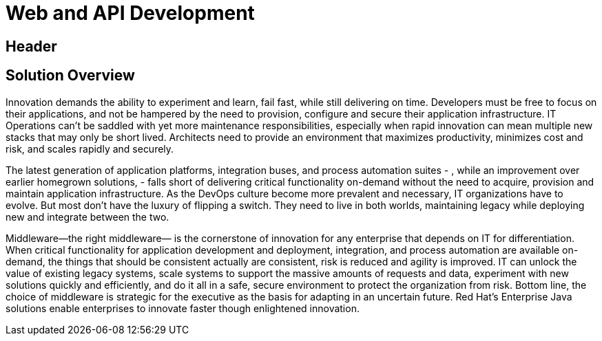 = Web and API Development
:awestruct-layout: solution-detail

== Header

== Solution Overview
Innovation demands the ability to experiment and learn, fail fast, while still delivering on time.  Developers must be free to focus on their applications, and not be hampered by the need to provision, configure and secure their application infrastructure. IT Operations can't be saddled with yet more maintenance responsibilities, especially when rapid innovation can mean multiple new stacks that may only be short lived. Architects need to provide an environment that maximizes productivity, minimizes cost and risk, and scales rapidly and securely.

The latest generation of application platforms, integration buses, and process automation suites - , while an improvement over earlier homegrown solutions, -  falls short of delivering critical functionality on-demand without the need to acquire, provision and maintain application infrastructure.  As the DevOps culture become more prevalent and necessary, IT organizations have to evolve.  But most don't have the luxury of flipping a switch.  They need to live in both worlds, maintaining legacy while deploying new and integrate between the two.

Middleware—the right middleware— is the cornerstone of innovation for any enterprise that depends on IT for differentiation.  When critical functionality for application development and deployment, integration, and process automation are available on-demand, the things that should be consistent actually are consistent, risk is reduced and agility is improved.  IT can unlock the value of existing legacy systems, scale systems to support the massive amounts of requests and data, experiment with new solutions quickly and efficiently, and do it all in a safe, secure environment to protect the organization from risk.  Bottom line, the choice of middleware is strategic for the executive as the basis for adapting in an uncertain future. Red Hat’s Enterprise Java solutions enable enterprises to innovate faster though enlightened innovation.